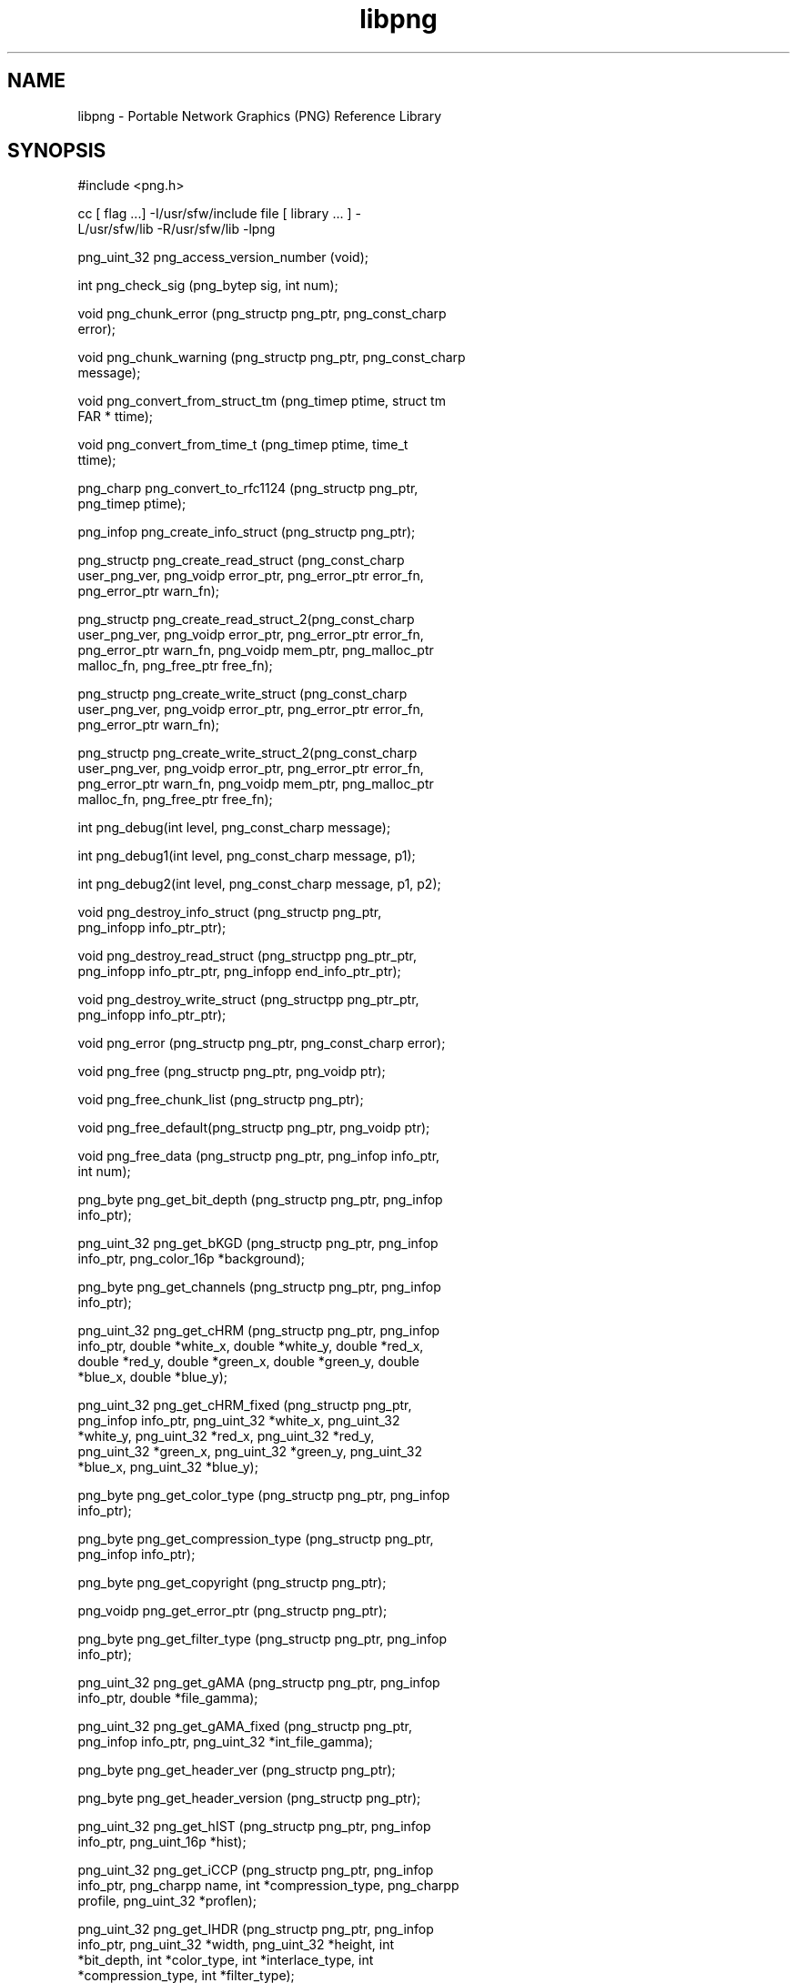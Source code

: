 '\" te
.TH libpng 3 "06 Apr 2004" "SunOS 5.11" "C Library Functions"
.SH "NAME"
libpng \- Portable
Network Graphics (PNG) Reference Library
.SH "SYNOPSIS"
.sp
.nf
\f(CW#include <png\&.h>

cc [ flag \&.\&.\&.] -I/usr/sfw/include file [  library  \&.\&.\&.  ]  -
L/usr/sfw/lib -R/usr/sfw/lib -lpng

png_uint_32 png_access_version_number (void);

int png_check_sig (png_bytep sig, int num);

void png_chunk_error (png_structp  png_ptr,  png_const_charp
error);

void png_chunk_warning (png_structp png_ptr, png_const_charp
message);

void png_convert_from_struct_tm (png_timep ptime, struct  tm
FAR * ttime);

void  png_convert_from_time_t   (png_timep   ptime,   time_t
ttime);

png_charp   png_convert_to_rfc1124   (png_structp   png_ptr,
png_timep ptime);

png_infop png_create_info_struct (png_structp png_ptr);

png_structp     png_create_read_struct      (png_const_charp
user_png_ver,  png_voidp  error_ptr, png_error_ptr error_fn,
png_error_ptr warn_fn);

png_structp         png_create_read_struct_2(png_const_charp
user_png_ver,  png_voidp  error_ptr, png_error_ptr error_fn,
png_error_ptr  warn_fn,  png_voidp  mem_ptr,  png_malloc_ptr
malloc_fn, png_free_ptr free_fn);

png_structp     png_create_write_struct     (png_const_charp
user_png_ver,  png_voidp  error_ptr, png_error_ptr error_fn,
png_error_ptr warn_fn);

png_structp        png_create_write_struct_2(png_const_charp
user_png_ver,  png_voidp  error_ptr, png_error_ptr error_fn,
png_error_ptr  warn_fn,  png_voidp  mem_ptr,  png_malloc_ptr
malloc_fn, png_free_ptr free_fn);

int png_debug(int level, png_const_charp message);

int png_debug1(int level, png_const_charp message, p1);

int png_debug2(int level, png_const_charp message, p1, p2);

void    png_destroy_info_struct    (png_structp     png_ptr,
png_infopp info_ptr_ptr);

void  png_destroy_read_struct   (png_structpp   png_ptr_ptr,
png_infopp info_ptr_ptr, png_infopp end_info_ptr_ptr);

void  png_destroy_write_struct  (png_structpp   png_ptr_ptr,
png_infopp info_ptr_ptr);

void png_error (png_structp png_ptr, png_const_charp error);

void png_free (png_structp png_ptr, png_voidp ptr);

void png_free_chunk_list (png_structp png_ptr);

void png_free_default(png_structp png_ptr, png_voidp ptr);

void png_free_data (png_structp png_ptr, png_infop info_ptr,
int num);

png_byte png_get_bit_depth (png_structp  png_ptr,  png_infop
info_ptr);

png_uint_32  png_get_bKGD  (png_structp  png_ptr,  png_infop
info_ptr, png_color_16p *background);

png_byte png_get_channels  (png_structp  png_ptr,  png_infop
info_ptr);

png_uint_32  png_get_cHRM  (png_structp  png_ptr,  png_infop
info_ptr,  double  *white_x, double *white_y, double *red_x,
double *red_y,  double  *green_x,  double  *green_y,  double
*blue_x, double *blue_y);

png_uint_32   png_get_cHRM_fixed    (png_structp    png_ptr,
png_infop   info_ptr,   png_uint_32   *white_x,  png_uint_32
*white_y,   png_uint_32    *red_x,    png_uint_32    *red_y,
png_uint_32   *green_x,  png_uint_32  *green_y,  png_uint_32
*blue_x, png_uint_32 *blue_y);

png_byte png_get_color_type (png_structp png_ptr,  png_infop
info_ptr);

png_byte  png_get_compression_type   (png_structp   png_ptr,
png_infop info_ptr);

png_byte png_get_copyright (png_structp png_ptr);

png_voidp png_get_error_ptr (png_structp png_ptr);

png_byte png_get_filter_type (png_structp png_ptr, png_infop
info_ptr);

png_uint_32  png_get_gAMA  (png_structp  png_ptr,  png_infop
info_ptr, double *file_gamma);

png_uint_32   png_get_gAMA_fixed    (png_structp    png_ptr,
png_infop info_ptr, png_uint_32 *int_file_gamma);

png_byte png_get_header_ver (png_structp png_ptr);

png_byte png_get_header_version (png_structp png_ptr);

png_uint_32  png_get_hIST  (png_structp  png_ptr,  png_infop
info_ptr, png_uint_16p *hist);

png_uint_32  png_get_iCCP  (png_structp  png_ptr,  png_infop
info_ptr, png_charpp name, int *compression_type, png_charpp
profile, png_uint_32 *proflen);

png_uint_32  png_get_IHDR  (png_structp  png_ptr,  png_infop
info_ptr,   png_uint_32  *width,  png_uint_32  *height,  int
*bit_depth,  int  *color_type,  int   *interlace_type,   int
*compression_type, int *filter_type);

png_uint_32   png_get_image_height   (png_structp   png_ptr,
png_infop info_ptr);

png_uint_32   png_get_image_width   (png_structp    png_ptr,
png_infop info_ptr);

png_byte   png_get_interlace_type   (png_structp    png_ptr,
png_infop info_ptr);

png_voidp png_get_io_ptr (png_structp png_ptr);

png_byte png_get_libpng_ver (png_structp png_ptr);

png_voidp png_get_mem_ptr(png_structp png_ptr);

png_uint_32  png_get_oFFs  (png_structp  png_ptr,  png_infop
info_ptr,  png_uint_32 *offset_x, png_uint_32 *offset_y, int
*unit_type);

png_uint_32  png_get_pCAL  (png_structp  png_ptr,  png_infop
info_ptr,  png_charp  *purpose,  png_int_32  *X0, png_int_32
*X1, int *type, int *nparams, png_charp  *units,  png_charpp
*params);

png_uint_32  png_get_pHYs  (png_structp  png_ptr,  png_infop
info_ptr,   png_uint_32   *res_x,  png_uint_32  *res_y,  int
*unit_type);

float   png_get_pixel_aspect_ratio   (png_structp   png_ptr,
png_infop info_ptr);

png_uint_32 png_get_pixels_per_meter  (png_structp  png_ptr,
png_infop info_ptr);

png_voidp png_get_progressive_ptr (png_structp png_ptr);

png_uint_32  png_get_PLTE  (png_structp  png_ptr,  png_infop
info_ptr, png_colorp *palette, int *num_palette);

png_byte png_get_rgb_to_gray_status (png_structp png_ptr)

png_uint_32 png_get_rowbytes (png_structp png_ptr, png_infop
info_ptr);

png_bytepp  png_get_rows  (png_structp  png_ptr,   png_infop
info_ptr);

png_uint_32  png_get_sBIT  (png_structp  png_ptr,  png_infop
info_ptr, png_color_8p *sig_bit);

png_bytep png_get_signature (png_structp png_ptr,  png_infop
info_ptr);

png_uint_32  png_get_sPLT  (png_structp  png_ptr,  png_infop
info_ptr, png_spalette_p *splt_ptr);

png_uint_32  png_get_sRGB  (png_structp  png_ptr,  png_infop
info_ptr, int *intent);

png_uint_32  png_get_text  (png_structp  png_ptr,  png_infop
info_ptr, png_textp *text_ptr, int *num_text);

png_uint_32  png_get_tIME  (png_structp  png_ptr,  png_infop
info_ptr, png_timep *mod_time);

png_uint_32  png_get_tRNS  (png_structp  png_ptr,  png_infop
info_ptr,  png_bytep  *trans,  int *num_trans, png_color_16p
*trans_values);

png_uint_32  png_get_unknown_chunks  (png_structp   png_ptr,
png_infop info_ptr, png_unknown_chunkpp unknowns);

png_voidp png_get_user_chunk_ptr (png_structp png_ptr);

png_voidp png_get_user_transform_ptr (png_structp png_ptr);

png_uint_32 png_get_valid  (png_structp  png_ptr,  png_infop
info_ptr, png_uint_32 flag);

png_int_32  png_get_x_offset_microns  (png_structp  png_ptr,
png_infop info_ptr);

png_int_32  png_get_x_offset_pixels  (png_structp   png_ptr,
png_infop info_ptr);

png_uint_32 png_get_x_pixels_per_meter (png_structp png_ptr,
png_infop info_ptr);

png_int_32  png_get_y_offset_microns  (png_structp  png_ptr,
png_infop info_ptr);

png_int_32  png_get_y_offset_pixels  (png_structp   png_ptr,
png_infop info_ptr);

png_uint_32 png_get_y_pixels_per_meter (png_structp png_ptr,
png_infop info_ptr);

png_uint_32   png_get_compression_buffer_size   (png_structp
png_ptr);

void png_info_init (png_infop info_ptr);

void png_init_io (png_structp png_ptr, FILE *fp);

png_voidp  png_malloc  (png_structp   png_ptr,   png_uint_32
size);

png_voidp      png_malloc_default(png_structp       png_ptr,
png_uint_32 size);

voidp png_memcpy (png_voidp  s1,  png_voidp  s2,  png_size_t
size);

png_voidp png_memcpy_check (png_structp  png_ptr,  png_voidp
s1, png_voidp s2, png_uint_32 size);

voidp png_memset (png_voidp s1, int value, png_size_t size);

png_voidp png_memset_check (png_structp  png_ptr,  png_voidp
s1, int value, png_uint_32 size);

void   png_permit_empty_plte   (png_structp   png_ptr,   int
empty_plte_permitted);

void  png_process_data   (png_structp   png_ptr,   png_infop
info_ptr, png_bytep buffer, png_size_t buffer_size);

void   png_progressive_combine_row   (png_structp   png_ptr,
png_bytep old_row, png_bytep new_row);

void  png_read_destroy   (png_structp   png_ptr,   png_infop
info_ptr, png_infop end_info_ptr);

void png_read_end (png_structp png_ptr, png_infop info_ptr);

void png_read_image (png_structp png_ptr, png_bytepp image);

DEPRECATED: void png_read_init (png_structp png_ptr);

DEPRECATED:  void  png_read_init_2   (png_structp   png_ptr,
png_const_charp  user_png_ver,  png_size_t  png_struct_size,
png_size_t png_info_size);

void   png_read_info   (png_structp    png_ptr,    png_infop
info_ptr);

void png_read_png (png_structp png_ptr, png_infop  info_ptr,
int transforms, png_voidp params);

void  png_read_row  (png_structp  png_ptr,  png_bytep   row,
png_bytep display_row);

void png_read_rows  (png_structp  png_ptr,  png_bytepp  row,
png_bytepp display_row, png_uint_32 num_rows);

void png_read_update_info  (png_structp  png_ptr,  png_infop
info_ptr);

void png_set_background (png_structp png_ptr,  png_color_16p
background_color,     int     background_gamma_code,     int
need_expand, double background_gamma);

void png_set_bgr (png_structp png_ptr);

void png_set_bKGD (png_structp png_ptr, png_infop  info_ptr,
png_color_16p background);

void png_set_cHRM (png_structp png_ptr, png_infop  info_ptr,
double  white_x, double white_y, double red_x, double red_y,
double  green_x,  double  green_y,  double  blue_x,   double
blue_y);

void  png_set_cHRM_fixed  (png_structp  png_ptr,   png_infop
info_ptr,    png_uint_32   white_x,   png_uint_32   white_y,
png_uint_32 red_x, png_uint_32 red_y,  png_uint_32  green_x,
png_uint_32   green_y,   png_uint_32   blue_x,   png_uint_32
blue_y);

void  png_set_compression_level  (png_structp  png_ptr,  int
level);

void png_set_compression_mem_level (png_structp png_ptr, int
mem_level);

void png_set_compression_method  (png_structp  png_ptr,  int
method);

void png_set_compression_strategy (png_structp png_ptr,  int
strategy);

void png_set_compression_window_bits  (png_structp  png_ptr,
int window_bits);

void   png_set_crc_action    (png_structp    png_ptr,    int
crit_action, int ancil_action);

void   png_set_dither   (png_structp   png_ptr,   png_colorp
palette,  int  num_palette, int maximum_colors, png_uint_16p
histogram, int full_dither);

void  png_set_error_fn   (png_structp   png_ptr,   png_voidp
error_ptr,     png_error_ptr     error_fn,     png_error_ptr
warning_fn);

void png_set_expand (png_structp png_ptr);

void  png_set_filler   (png_structp   png_ptr,   png_uint_32
filler, int flags);

void png_set_filter (png_structp png_ptr,  int  method,  int
filters);

void  png_set_filter_heuristics  (png_structp  png_ptr,  int
heuristic_method,      int      num_weights,     png_doublep
filter_weights, png_doublep filter_costs);

void png_set_flush (png_structp png_ptr, int nrows);

void    png_set_gamma    (png_structp    png_ptr,     double
screen_gamma, double default_file_gamma);

void png_set_gAMA (png_structp png_ptr, png_infop  info_ptr,
double file_gamma);

void  png_set_gAMA_fixed  (png_structp  png_ptr,   png_infop
info_ptr, png_uint_32 file_gamma);

void png_set_gray_1_2_4_to_8(png_structp png_ptr);

void png_set_gray_to_rgb (png_structp png_ptr);

void png_set_hIST (png_structp png_ptr, png_infop  info_ptr,
png_uint_16p hist);

void png_set_iCCP (png_structp png_ptr, png_infop  info_ptr,
png_charp  name,  int  compression_type,  png_charp profile,
png_uint_32 proflen);

int png_set_interlace_handling (png_structp png_ptr);

void   png_set_invalid   (png_structp   png_ptr,   png_infop
info_ptr, int mask);

void png_set_invert_alpha (png_structp png_ptr);

void png_set_invert_mono (png_structp png_ptr);

void png_set_IHDR (png_structp png_ptr, png_infop  info_ptr,
png_uint_32  width,  png_uint_32  height, int bit_depth, int
color_type, int interlace_type,  int  compression_type,  int
filter_type);

void png_set_keep_unknown_chunks (png_structp  png_ptr,  int
keep, png_bytep chunk_list, int num_chunks);

void png_set_mem_fn(png_structp png_ptr, png_voidp  mem_ptr,
png_malloc_ptr malloc_fn, png_free_ptr free_fn);

void png_set_oFFs (png_structp png_ptr, png_infop  info_ptr,
png_uint_32 offset_x, png_uint_32 offset_y, int unit_type);

void png_set_packing (png_structp png_ptr);

void png_set_packswap (png_structp png_ptr);

void png_set_palette_to_rgb(png_structp png_ptr);

void png_set_pCAL (png_structp png_ptr, png_infop  info_ptr,
png_charp  purpose,  png_int_32 X0, png_int_32 X1, int type,
int nparams, png_charp units, png_charpp params);

void png_set_pHYs (png_structp png_ptr, png_infop  info_ptr,
png_uint_32 res_x, png_uint_32 res_y, int unit_type);

void   png_set_progressive_read_fn   (png_structp   png_ptr,
png_voidp progressive_ptr, png_progressive_info_ptr info_fn,
png_progressive_row_ptr   row_fn,    png_progressive_end_ptr
end_fn);

void png_set_PLTE (png_structp png_ptr, png_infop  info_ptr,
png_colorp palette, int num_palette);

void png_set_read_fn (png_structp png_ptr, png_voidp io_ptr,
png_rw_ptr read_data_fn);

void    png_set_read_status_fn     (png_structp     png_ptr,
png_read_status_ptr read_row_fn);

void  png_set_read_user_transform_fn  (png_structp  png_ptr,
png_user_transform_ptr read_user_transform_fn);

void   png_set_rgb_to_gray   (png_structp    png_ptr,    int
error_action, double red, double green);

void  png_set_rgb_to_gray_fixed  (png_structp  png_ptr,  int
error_action png_fixed_point red, png_fixed_point green);

void png_set_rows (png_structp png_ptr, png_infop  info_ptr,
png_bytepp row_pointers);

void png_set_sBIT (png_structp png_ptr, png_infop  info_ptr,
png_color_8p sig_bit);

void png_set_sCAL (png_structp png_ptr, png_infop  info_ptr,
png_charp unit, double width, double height);

void  png_set_shift   (png_structp   png_ptr,   png_color_8p
true_bits);

void png_set_sig_bytes (png_structp png_ptr, int num_bytes);

void png_set_sPLT (png_structp png_ptr, png_infop  info_ptr,
png_spalette_p splt_ptr, int num_spalettes);

void png_set_sRGB (png_structp png_ptr, png_infop  info_ptr,
int intent);

void   png_set_sRGB_gAMA_and_cHRM   (png_structp    png_ptr,
png_infop info_ptr, int intent);

void png_set_strip_16 (png_structp png_ptr);

void png_set_strip_alpha (png_structp png_ptr);

void png_set_swap (png_structp png_ptr);

void png_set_swap_alpha (png_structp png_ptr);

void png_set_text (png_structp png_ptr, png_infop  info_ptr,
png_textp text_ptr, int num_text);

void png_set_tIME (png_structp png_ptr, png_infop  info_ptr,
png_timep mod_time);

void png_set_tRNS (png_structp png_ptr, png_infop  info_ptr,
png_bytep trans, int num_trans, png_color_16p trans_values);

void png_set_tRNS_to_alpha(png_structp png_ptr);

png_uint_32  png_set_unknown_chunks  (png_structp   png_ptr,
png_infop  info_ptr,  png_unknown_chunkp  unknowns, int num,
int location);

void   png_set_unknown_chunk_location(png_structp   png_ptr,
png_infop info_ptr, int chunk, int location);

void   png_set_read_user_chunk_fn   (png_structp    png_ptr,
png_voidp         user_chunk_ptr,         png_user_chunk_ptr
read_user_chunk_fn);

void   png_set_user_transform_info   (png_structp   png_ptr,
png_voidp  user_transform_ptr, int user_transform_depth, int
user_transform_channels);

void  png_set_write_fn   (png_structp   png_ptr,   png_voidp
io_ptr,      png_rw_ptr     write_data_fn,     png_flush_ptr
output_flush_fn);

void    png_set_write_status_fn    (png_structp     png_ptr,
png_write_status_ptr write_row_fn);

void png_set_write_user_transform_fn  (png_structp  png_ptr,
png_user_transform_ptr write_user_transform_fn);

void  png_set_compression_buffer_size(png_structp   png_ptr,
png_uint_32 size);

int png_sig_cmp (png_bytep sig, png_size_t start, png_size_t
num_to_check);

void png_start_read_image (png_structp png_ptr);

void png_warning (png_structp png_ptr, png_const_charp  mes-
sage);

void   png_write_chunk   (png_structp   png_ptr,   png_bytep
chunk_name, png_bytep data, png_size_t length);

void png_write_chunk_data  (png_structp  png_ptr,  png_bytep
data, png_size_t length);

void png_write_chunk_end (png_structp png_ptr);

void png_write_chunk_start (png_structp  png_ptr,  png_bytep
chunk_name, png_uint_32 length);

void png_write_destroy (png_structp png_ptr);

void png_write_destroy_info (png_infop info_ptr);

void   png_write_end   (png_structp    png_ptr,    png_infop
info_ptr);

void png_write_flush (png_structp png_ptr);

void  png_write_image   (png_structp   png_ptr,   png_bytepp
image);

DEPRECATED: void png_write_init (png_structp png_ptr);

DEPRECATED:  void  png_write_init_2  (png_structp   png_ptr,
png_const_charp  user_png_ver,  png_size_t  png_struct_size,
png_size_t png_info_size);

void   png_write_info   (png_structp   png_ptr,    png_infop
info_ptr);

void   png_write_info_before_PLTE   (png_structp    png_ptr,
png_infop info_ptr);

void png_write_png (png_structp png_ptr, png_infop info_ptr,
int transforms, png_voidp params);

void png_write_row (png_structp png_ptr, png_bytep row);

void png_write_rows (png_structp  png_ptr,  png_bytepp  row,

png_uint_32 num_rows);\fR
.fi
.sp
.SH "DESCRIPTION"
.PP
The \fBlibpng\fR library supports encoding, decoding,
and various manipulations of the Portable Network Graphics (PNG) format image
files\&. The \fBlibpng\fR library uses the \fBzlib(3)\fR
compression library\&.
.PP
For more information about libpng V1\&.0\&.15, see
\fBhttp://www\&.libpng\&.org/pub/png/libpng-1\&.0\&.15-manual\&.txt\fR
.PP
For more information about libpng V1\&.2\&.5, see
\fBhttp://www\&.libpng\&.org/pub/png/libpng-manual\&.txt\fR
.SH "EXTENDED DESCRIPTION"
.SS "Version Numbers"
.PP
Due to various miscommunications, unforeseen code incompatibilities
and occasional factors outside the authors\&' control, version numbering on
the library has not always been consistent and straightforward\&. The following
table summarizes matters since version 0\&.89c, which was the first widely used
release\&.
.sp
.TS
tab() allbox;
lw(1.375000i)| lw(1.375000i)| lw(1.375000i)| lw(1.375000i).
source versionpng\&.h stringpng\&.h intshared-lib version
0\&.89c ("beta 3")0\&.89891\&.0\&.89
0\&.90 ("beta 4")0\&.90900\&.90
0\&.95 ("beta 5")0\&.95950\&.95
0\&.96 ("beta 6")0\&.96960\&.96
0\&.97b ("beta 7")1\&.00\&.97971\&.0\&.1
0\&.97c0\&.97971\&.0\&.1
0\&.980\&.98982\&.0\&.98
0\&.990\&.99982\&.0\&.99
0\&.99a-m0\&.99992\&.0\&.99
1\&.001\&.001002\&.1\&.0
1\&.0\&.01\&.0\&.01002\&.1\&.0
1\&.0\&.0*1002\&.1\&.0
1\&.0\&.1100012\&.1\&.0
1\&.0\&.1a-e10002#
1\&.0\&.210002
1\&.0\&.2a-b10003
1\&.0\&.110001
1\&.0\&.1a-e100022\&.1\&.0\&.1a-e
1\&.0\&.2100022\&.1\&.0\&.2
1\&.0\&.2a-b100032\&.1\&.0\&.2a-b
1\&.0100032\&.1\&.0
1\&.0a-d100042\&.1\&.0a-d
1\&.0\&.4100042\&.1\&.0\&.4
1\&.0\&.4a-f100052\&.1\&.0\&.4a-f
1\&.0\&.5 (+ 2 patches)100052\&.1\&.0\&.5
1\&.0\&.5a-d100062\&.1\&.0\&.5a-d
1\&.0\&.5e-r101002\&.1\&.0\&.5e-r
1\&.0\&.5s-v100062\&.1\&.0\&.5s-v
1\&.0\&.6 (+ 3 patches)100062\&.1\&.0\&.6
1\&.0\&.6d-g100072\&.1\&.0\&.6d-g
1\&.0\&.6h1000710\&.6h
1\&.0\&.6i1000710\&.6i
1\&.0\&.6j100072\&.1\&.0\&.6j
1\&.0\&.7beta11-14DLLNUM100072\&.1\&.0\&.7beta11-14
1\&.0\&.7beta15-181100072\&.1\&.0\&.7beta15-18
1\&.0\&.7rc1-21100072\&.1\&.0\&.7rc1-2
1\&.0\&.71100072\&.1\&.0\&.7
1\&.0\&.8beta1-41100082\&.1\&.0\&.8beta1-4
1\&.0\&.8rc11100082\&.1\&.0\&.8rc1
1\&.0\&.81100082\&.1\&.0\&.8
1\&.0\&.9beta1-61100092\&.1\&.0\&.9beta1-6
1\&.0\&.9rc11100092\&.1\&.0\&.9rc1
1\&.0\&.9beta7-101100092\&.1\&.0\&.9beta7-10
1\&.0\&.9rc21100092\&.1\&.0\&.9rc2
1\&.0\&.91100092\&.1\&.0\&.9
1\&.0\&.10beta11100102\&.1\&.0\&.10beta1
1\&.0\&.10rc11100102\&.1\&.0\&.10rc1
1\&.0\&.101100102\&.1\&.0\&.10
1\&.0\&.11beta1-31100112\&.1\&.0\&.11beta1-3
1\&.0\&.11rc11100112\&.1\&.0\&.11rc1
1\&.0\&.111100112\&.1\&.0\&.11
1\&.0\&.12beta1-21100122\&.1\&.0\&.12beta1-2
.TE
.sp
.sp
.ne 2
.mk
\fB*\fR
.in +24n
.rt
From this release forward, the \fBpng\&.h\fR string is identical to the source version\&.
.sp
.sp 1
.in -24n
.sp
.ne 2
.mk
\fB#\fR
.in +24n
.rt
From this release
forward, the shared library is 2\&.\fIV\fR, where \fIV\fR is the source code version except as noted\&.
.sp
.sp 1
.in -24n
.PP
Henceforth, the source version will match the shared-library
minor and patch numbers\&. The shared-library major version number will be used
for changes in backward compatibility, as it is intended\&. The PNG_PNGLIB_VER
macro, which is not used within \fBlibpng\fR but is available
for applications, is an unsigned integer of the form \fIxyyzz\fR
corresponding to the source version \fIx\&.y\&.z\fR (leading
zeros in \fIy\fR and \fIz\fR)\&. Beta
versions were given the previous public release number plus a letter, until
version 1\&.0\&.6j\&. From then on, they were given the upcoming public release
number plus "betaNN" or "rcN"\&.
.SH "ATTRIBUTES"
.PP
See \fBattributes\fR(5)
for descriptions of the following attributes:
.sp
.TS
tab() allbox;
cw(2.750000i)| cw(2.750000i)
lw(2.750000i)| lw(2.750000i).
ATTRIBUTE TYPEATTRIBUTE VALUE
Availabilityimage/library/libpng
Interface stabilityUncommitted
.TE
.sp
.SH "SEE ALSO"
.PP
\fBlibpngpf\fR(3),
\fBpng\fR(4),
\fBattributes\fR(5)
.sp
.ne 2
.mk
\fB\fBlibpng\fR\fR
.sp .6
.in +4
.sp
.nf
\f(CW\fBftp://ftp\&.uu\&.net/graphics/png\fR
\fBhttp://www\&.libpng\&.org/pub/png\fR\fR
.fi
.sp
.sp
.sp 1
.in -4
.sp
.ne 2
.mk
\fB\fBzlib\fR\fR
.sp .6
.in +4
Generally
at the same location as \fBlibpng\fR or at 
.sp
.nf
\f(CW\fBftp://ftp\&.uu\&.net/pub/archiving/zip/zlib\fR
\fBftp://ftp\&.info-zip\&.org/pub/infozip/zlib\fR\fR
.fi
.sp
.sp
.sp 1
.in -4
.sp
.ne 2
.mk
\fBPNGspecification:RFC2083\fR
.sp .6
.in +4
Generally
at the same location as \fBlibpng\fR or at \fBftp://ds\&.internic\&.net/rfc/rfc2083\&.txt\fR
.sp
or as a W3C Recommendation at
\fBhttp://www\&.w3\&.org/TR/REC-png\&.html\fR
.sp
.sp 1
.in -4
.PP
In the case of any inconsistency between the PNG specification
and this library, the specification takes precedence\&.
.SH "NOTES"
.PP
This man page was originally written by Glenn Randers-Pehrson\&. Updated
by Breda McColgan, Sun Microsystems Inc\&., 2004\&.
...\" created by instant / solbook-to-man, Thu 20 Mar 2014, 02:30
...\" LSARC 2003/085 libtiff, libjpeg, and libpng
